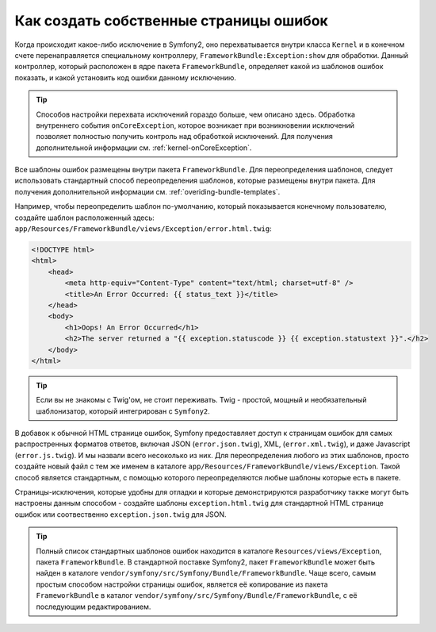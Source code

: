 Как создать собственные страницы ошибок
=======================================

Когда происходит какое-либо исключение в Symfony2, оно перехватывается внутри
класса ``Kernel`` и в конечном счете перенаправляется специальному контроллеру,
``FrameworkBundle:Exception:show`` для обработки. Данный контроллер, который
расположен в ядре пакета ``FrameworkBundle``, определяет какой из шаблонов
ошибок показать, и какой установить код ошибки данному исключению.

.. tip::

    Способов настройки перехвата исключений гораздо больше, чем описано здесь.
    Обработка внутреннего события ``onCoreException``, которое возникает 
    при возникновении исключений позволяет полностью получить контроль над 
    обработкой исключений. Для получения дополнительной информации см.
    :ref:`kernel-onCoreException`.    

Все шаблоны ошибок размещены внутри пакета ``FrameworkBundle``. Для переопределения
шаблонов, следует использовать стандартный способ переопределения шаблонов, которые
размещены внутри пакета. Для получения дополнительной информации см.
:ref:`overiding-bundle-templates`.

Например, чтобы переопределить шаблон по-умолчанию, который показывается конечному
пользователю, создайте шаблон расположенный здесь:
``app/Resources/FrameworkBundle/views/Exception/error.html.twig``:

.. code-block:: html+jinja

    <!DOCTYPE html>
    <html>
        <head>
            <meta http-equiv="Content-Type" content="text/html; charset=utf-8" />
            <title>An Error Occurred: {{ status_text }}</title>
        </head>
        <body>
            <h1>Oops! An Error Occurred</h1>
            <h2>The server returned a "{{ exception.statuscode }} {{ exception.statustext }}".</h2>
        </body>
    </html>

.. tip::
    Если вы не знакомы с Twig'ом, не стоит переживать. Twig - простой,
    мощный и необязательный шаблонизатор, который интегрирован с ``Symfony2``.

В добавок  к обычной HTML странице ошибок, Symfony предоставляет доступ
к страницам ошибок для самых распростренных форматов ответов, включая JSON 
(``error.json.twig``), XML, (``error.xml.twig``), и даже Javascript
(``error.js.twig``). И мы назвали всего несоколько из них. Для переопределения 
любого из этих шаблонов, просто создайте новый файл с тем же именем в каталоге 
``app/Resources/FrameworkBundle/views/Exception``.
Такой способ является стандартным, с помощью которого переопределяются любые 
шаблоны которые есть в пакете.

Страницы-исключения, которые удобны для отладки и которые демонстрируются разработчику
также могут быть настроены данным способом - создайте шаблоны 
``exception.html.twig`` для стандартной HTML странице ошибок или
соотвественно ``exception.json.twig`` для JSON.

.. tip::
    Полный список стандартных шаблонов ошибок находится  в каталоге
    ``Resources/views/Exception``, пакета ``FrameworkBundle``. В стандартной поставке
    Symfony2, пакет ``FrameworkBundle`` может быть найден в  каталоге
    ``vendor/symfony/src/Symfony/Bundle/FrameworkBundle``. Чаще всего, самым простым 
    способом настройки страницы ошибок, является её копирование из пакета 
    ``FrameworkBundle`` в каталог ``vendor/symfony/src/Symfony/Bundle/FrameworkBundle``,
    с её последующим редактированием.
